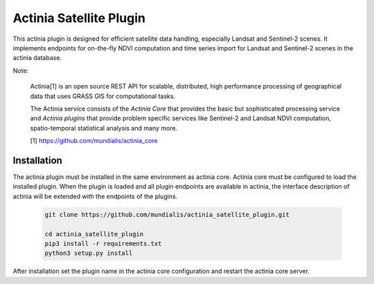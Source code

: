 ========================
Actinia Satellite Plugin
========================

This actinia plugin is designed for efficient satellite data handling, especially Landsat and Sentinel-2 scenes.
It implements endpoints for on-the-fly NDVI computation and time series import for Landsat and Sentinel-2
scenes in the actinia database.

Note:

    Actinia[1] is an open source REST API for scalable, distributed, high performance
    processing of geographical data that uses GRASS GIS for computational tasks.

    The Actinia service consists of the *Actinia Core* that provides the basic but sophisticated processing service
    and *Actinia plugins* that provide problem specific services like Sentinel-2 and Landsat NDVI computation,
    spatio-temporal statistical analysis and many more.

    [1] https://github.com/mundialis/actinia_core


Installation
============

The actinia plugin must be installed in the same environment as actinia core.
Actinia core must be configured to load the installed plugin. When the plugin is
loaded and all plugin endpoints are available in actinia, the interface description
of actinia will be extended with the endpoints of the plugins.

    .. code-block:: bash

        git clone https://github.com/mundialis/actinia_satellite_plugin.git

        cd actinia_satellite_plugin
        pip3 install -r requirements.txt
        python3 setup.py install

    ..

After installation set the plugin name in the actinia core configuration
and restart the actinia core server.
